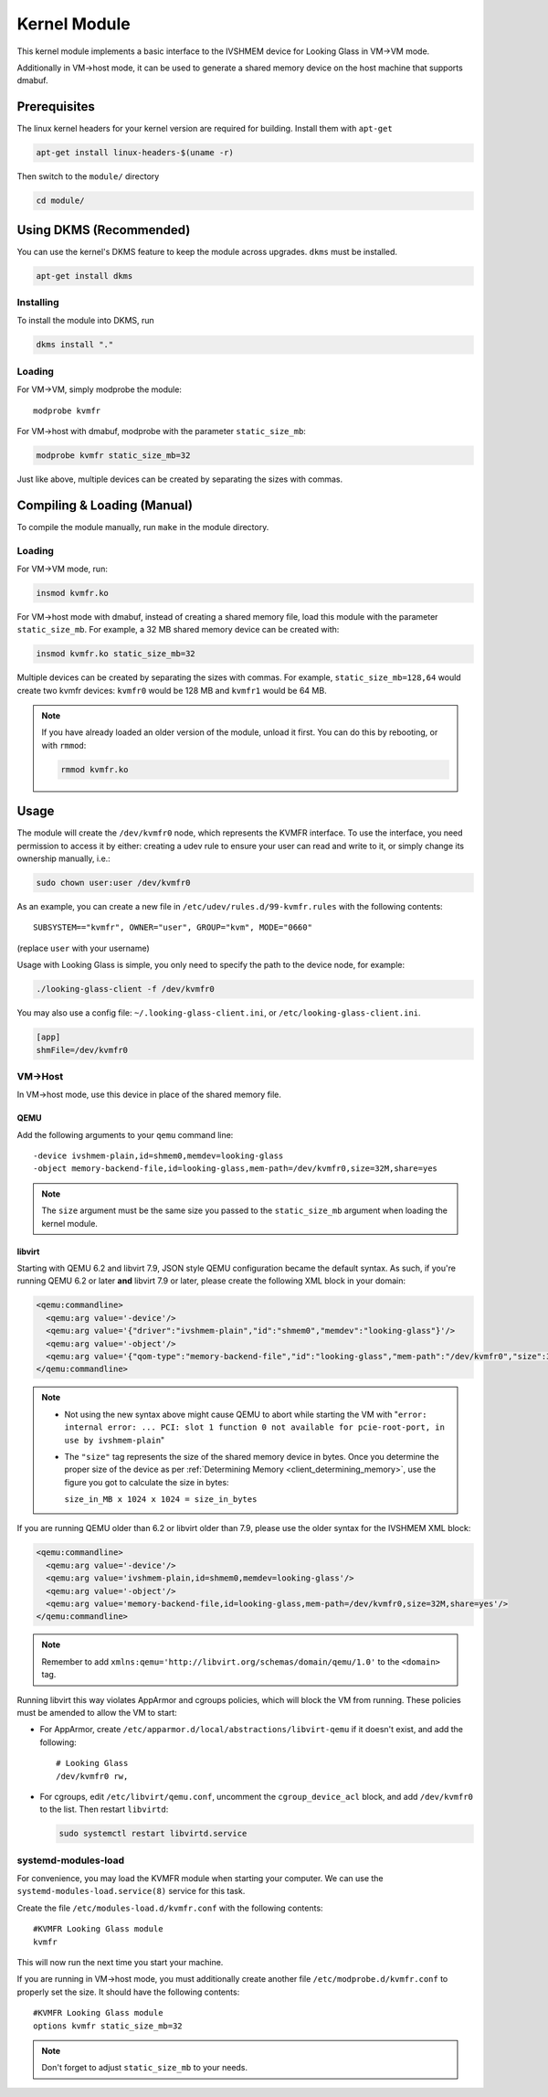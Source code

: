 .. _kernel_module:

Kernel Module
#############

This kernel module implements a basic interface to the IVSHMEM device
for Looking Glass in VM->VM mode.

Additionally in VM->host mode, it can be used to generate a shared
memory device on the host machine that supports dmabuf.

Prerequisites
-------------

The linux kernel headers for your kernel version are required for building.
Install them with ``apt-get``

.. code:: bash

   apt-get install linux-headers-$(uname -r)

Then switch to the ``module/`` directory

.. code:: bash

   cd module/

.. _module_dkms:

Using DKMS (Recommended)
------------------------

You can use the kernel's DKMS feature to keep the module across upgrades.
``dkms`` must be installed.

.. code:: bash

   apt-get install dkms

.. _module_dkms_install:

Installing
~~~~~~~~~~

To install the module into DKMS, run

.. code:: bash

   dkms install "."

.. _module_dkms_loading:

Loading
~~~~~~~

For VM->VM, simply modprobe the module::

   modprobe kvmfr

For VM->host with dmabuf, modprobe with the parameter
``static_size_mb``:

.. code:: bash

   modprobe kvmfr static_size_mb=32

Just like above, multiple devices can be created by separating the sizes
with commas.


.. _module_manual:

Compiling & Loading (Manual)
----------------------------

To compile the module manually, run ``make`` in the module directory.

.. _module_manual_loading:

Loading
~~~~~~~

For VM->VM mode, run:

.. code:: bash

   insmod kvmfr.ko

For VM->host mode with dmabuf, instead of creating a shared memory file,
load this module with the parameter ``static_size_mb``. For example, a
32 MB shared memory device can be created with:

.. code:: bash

   insmod kvmfr.ko static_size_mb=32

Multiple devices can be created by separating the sizes with commas. For
example, ``static_size_mb=128,64`` would create two kvmfr devices:
``kvmfr0`` would be 128 MB and ``kvmfr1`` would be 64 MB.

.. note::

   If you have already loaded an older version of the module, unload it
   first. You can do this by rebooting, or with ``rmmod``:

   .. code:: bash

      rmmod kvmfr.ko

.. _module_usage:

Usage
-----

The module will create the ``/dev/kvmfr0`` node, which represents the KVMFR
interface. To use the interface, you need permission to access it by
either: creating a udev rule to ensure your user can read and write to
it, or simply change its ownership manually, i.e.:

.. code:: bash

   sudo chown user:user /dev/kvmfr0

As an example, you can create a new file in ``/etc/udev/rules.d/99-kvmfr.rules``
with the following contents::

   SUBSYSTEM=="kvmfr", OWNER="user", GROUP="kvm", MODE="0660"

(replace ``user`` with your username)

Usage with Looking Glass is simple, you only need to specify the path to
the device node, for example:

.. code:: bash

   ./looking-glass-client -f /dev/kvmfr0

You may also use a config file: ``~/.looking-glass-client.ini``, or
``/etc/looking-glass-client.ini``.

.. code:: ini

   [app]
   shmFile=/dev/kvmfr0

.. _module_vm_to_host:

VM->Host
~~~~~~~~

In VM->host mode, use this device in place of the shared memory file.

QEMU
^^^^

Add the following arguments to your ``qemu`` command line::

   -device ivshmem-plain,id=shmem0,memdev=looking-glass
   -object memory-backend-file,id=looking-glass,mem-path=/dev/kvmfr0,size=32M,share=yes

.. note::

   The ``size`` argument must be the same size you passed
   to the ``static_size_mb`` argument when loading the kernel module.

libvirt
^^^^^^^

Starting with QEMU 6.2 and libvirt 7.9, JSON style QEMU configuration became the default
syntax. As such, if you're running QEMU 6.2 or later **and** libvirt 7.9 or later,
please create the following XML block in your domain:

.. code:: xml

   <qemu:commandline>
     <qemu:arg value='-device'/>
     <qemu:arg value='{"driver":"ivshmem-plain","id":"shmem0","memdev":"looking-glass"}'/>
     <qemu:arg value='-object'/>
     <qemu:arg value='{"qom-type":"memory-backend-file","id":"looking-glass","mem-path":"/dev/kvmfr0","size":33554432,"share":true}'/>
   </qemu:commandline>

.. note::

   - Not using the new syntax above might cause QEMU to abort while starting the VM with
     "``error: internal error: ... PCI: slot 1 function 0 not available for pcie-root-port, in use by ivshmem-plain``"

   - The ``"size"`` tag represents the size of the shared memory device in bytes.
     Once you determine the proper size of the device as per 
     :ref:`Determining Memory <client_determining_memory>`, use the figure you got
     to calculate the size in bytes:
     
     ``size_in_MB x 1024 x 1024 = size_in_bytes``

If you are running QEMU older than 6.2 or libvirt older than 7.9, please use
the older syntax for the IVSHMEM XML block:

.. code:: xml

   <qemu:commandline>
     <qemu:arg value='-device'/>
     <qemu:arg value='ivshmem-plain,id=shmem0,memdev=looking-glass'/>
     <qemu:arg value='-object'/>
     <qemu:arg value='memory-backend-file,id=looking-glass,mem-path=/dev/kvmfr0,size=32M,share=yes'/>
   </qemu:commandline>

.. note::

   Remember to add ``xmlns:qemu='http://libvirt.org/schemas/domain/qemu/1.0'``
   to the ``<domain>`` tag.

Running libvirt this way violates AppArmor and cgroups policies, which will
block the VM from running. These policies must be amended to allow the VM
to start:

- For AppArmor, create ``/etc/apparmor.d/local/abstractions/libvirt-qemu`` if
  it doesn't exist, and add the following::

     # Looking Glass
     /dev/kvmfr0 rw,

- For cgroups, edit ``/etc/libvirt/qemu.conf``, uncomment the
  ``cgroup_device_acl`` block, and add ``/dev/kvmfr0`` to the list.
  Then restart ``libvirtd``:

  .. code:: bash

   sudo systemctl restart libvirtd.service

.. _systemd_modules_load:

systemd-modules-load
~~~~~~~~~~~~~~~~~~~~

For convenience, you may load the KVMFR module when starting your computer.
We can use the ``systemd-modules-load.service(8)`` service for this task.

Create the file ``/etc/modules-load.d/kvmfr.conf`` with the following
contents::

   #KVMFR Looking Glass module
   kvmfr

This will now run the next time you start your machine.

If you are running in VM->host mode, you must additionally create another file
``/etc/modprobe.d/kvmfr.conf`` to properly set the size. It should have the
following contents::

   #KVMFR Looking Glass module
   options kvmfr static_size_mb=32

.. note::

   Don't forget to adjust ``static_size_mb`` to your needs.
